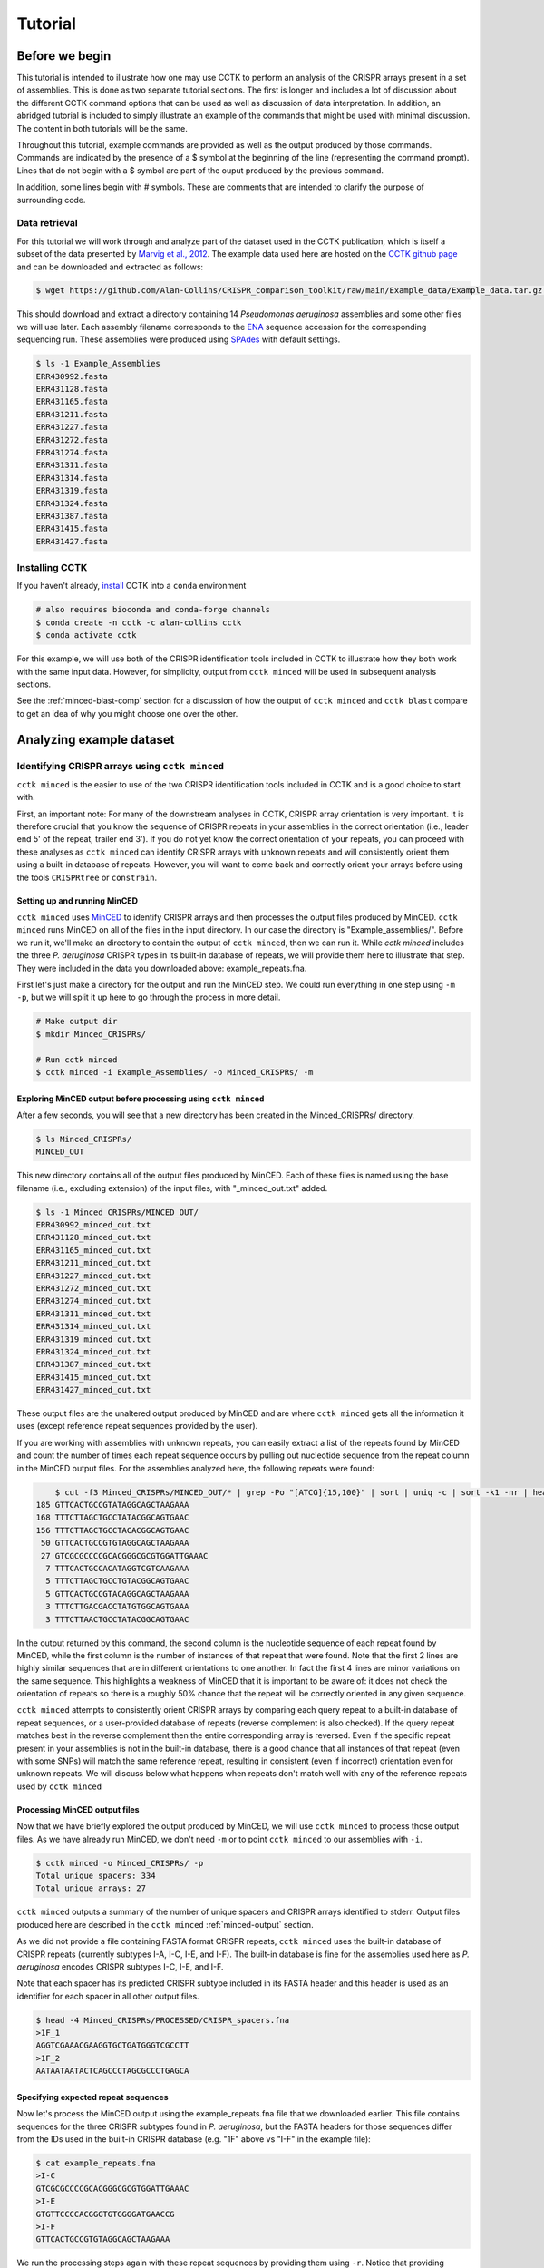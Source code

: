 ########
Tutorial
########

***************
Before we begin
***************

This tutorial is intended to illustrate how one may use CCTK to perform an analysis of the CRISPR arrays present in a set of assemblies. This is done as two separate tutorial sections. The first is longer and includes a lot of discussion about the different CCTK command options that can be used as well as discussion of data interpretation. In addition, an abridged tutorial is included to simply illustrate an example of the commands that might be used with minimal discussion. The content in both tutorials will be the same.

Throughout this tutorial, example commands are provided as well as the output produced by those commands. Commands are indicated by the presence of a $ symbol at the beginning of the line (representing the command prompt). Lines that do not begin with a $ symbol are part of the ouput produced by the previous command.

In addition, some lines begin with # symbols. These are comments that are intended to clarify the purpose of surrounding code.

Data retrieval
==============

For this tutorial we will work through and analyze part of the dataset used in the CCTK publication, which is itself a subset of the data presented by `Marvig et al., 2012 <https://doi.org/10.1038/ng.3148>`_. The example data used here are hosted on the `CCTK github page <https://github.com/Alan-Collins/CRISPR_comparison_toolkit>`_ and can be downloaded and extracted as follows:

.. code-block:: shell

	$ wget https://github.com/Alan-Collins/CRISPR_comparison_toolkit/raw/main/Example_data/Example_data.tar.gz -O - | tar -xz

This should download and extract a directory containing 14 *Pseudomonas aeruginosa* assemblies and some other files we will use later. Each assembly filename corresponds to the `ENA <https://www.ebi.ac.uk/ena/browser/home>`_ sequence accession for the corresponding sequencing run. These assemblies were produced using `SPAdes <https://github.com/ablab/spades>`_ with default settings.

.. code-block:: shell

	$ ls -1 Example_Assemblies
	ERR430992.fasta
	ERR431128.fasta
	ERR431165.fasta
	ERR431211.fasta
	ERR431227.fasta
	ERR431272.fasta
	ERR431274.fasta
	ERR431311.fasta
	ERR431314.fasta
	ERR431319.fasta
	ERR431324.fasta
	ERR431387.fasta
	ERR431415.fasta
	ERR431427.fasta

Installing CCTK
===============

If you haven't already, `install <usage.html>`_ CCTK into a ``conda`` environment

.. code-block:: shell
	
	# also requires bioconda and conda-forge channels
	$ conda create -n cctk -c alan-collins cctk
	$ conda activate cctk

For this example, we will use both of the CRISPR identification tools included in CCTK to illustrate how they both work with the same input data. However, for simplicity, output from ``cctk minced`` will be used in subsequent analysis sections.

See the :ref:`minced-blast-comp` section for a discussion of how the output of ``cctk minced`` and ``cctk blast`` compare to get an idea of why you might choose one over the other.

*************************
Analyzing example dataset
*************************

Identifying CRISPR arrays using ``cctk minced``
===============================================

``cctk minced`` is the easier to use of the two CRISPR identification tools included in CCTK and is a good choice to start with. 

First, an important note: For many of the downstream analyses in CCTK, CRISPR array orientation is very important. It is therefore crucial that you know the sequence of CRISPR repeats in your assemblies in the correct orientation (i.e., leader end 5' of the repeat, trailer end 3'). If you do not yet know the correct orientation of your repeats, you can proceed with these analyses as ``cctk minced`` can identify CRISPR arrays with unknown repeats and will consistently orient them using a built-in database of repeats. However, you will want to come back and correctly orient your arrays before using the tools ``CRISPRtree`` or ``constrain``.

Setting up and running MinCED
-----------------------------

``cctk minced`` uses `MinCED <https://github.com/ctSkennerton/minced>`_ to identify CRISPR arrays and then processes the output files produced by MinCED. ``cctk minced`` runs MinCED on all of the files in the input directory. In our case the directory is "Example_assemblies/". Before we run it, we'll make an directory to contain the output of ``cctk minced``, then we can run it. While `cctk minced` includes the three *P. aeruginosa* CRISPR types in its built-in database of repeats, we will provide them here to illustrate that step. They were included in the data you downloaded above: example_repeats.fna.

First let's just make a directory for the output and run the MinCED step. We could run everything in one step using ``-m -p``, but we will split it up here to go through the process in more detail.

.. code-block:: shell
	
	# Make output dir
	$ mkdir Minced_CRISPRs/

	# Run cctk minced
	$ cctk minced -i Example_Assemblies/ -o Minced_CRISPRs/ -m

Exploring MinCED output before processing using ``cctk minced``
---------------------------------------------------------------

After a few seconds, you will see that a new directory has been created in the Minced_CRISPRs/ directory.

.. code-block:: shell

	$ ls Minced_CRISPRs/
	MINCED_OUT

This new directory contains all of the output files produced by MinCED. Each of these files is named using the base filename (i.e., excluding extension) of the input files, with "_minced_out.txt" added.

.. code-block:: shell

	$ ls -1 Minced_CRISPRs/MINCED_OUT/
	ERR430992_minced_out.txt
	ERR431128_minced_out.txt
	ERR431165_minced_out.txt
	ERR431211_minced_out.txt
	ERR431227_minced_out.txt
	ERR431272_minced_out.txt
	ERR431274_minced_out.txt
	ERR431311_minced_out.txt
	ERR431314_minced_out.txt
	ERR431319_minced_out.txt
	ERR431324_minced_out.txt
	ERR431387_minced_out.txt
	ERR431415_minced_out.txt
	ERR431427_minced_out.txt

These output files are the unaltered output produced by MinCED and are where ``cctk minced`` gets all the information it uses (except reference repeat sequences provided by the user). 

If you are working with assemblies with unknown repeats, you can easily extract a list of the repeats found by MinCED and count the number of times each repeat sequence occurs by pulling out nucleotide sequence from the repeat column in the MinCED output files. For the assemblies analyzed here, the following repeats were found:

.. code-block:: shell

	$ cut -f3 Minced_CRISPRs/MINCED_OUT/* | grep -Po "[ATCG]{15,100}" | sort | uniq -c | sort -k1 -nr | head
    185 GTTCACTGCCGTATAGGCAGCTAAGAAA
    168 TTTCTTAGCTGCCTATACGGCAGTGAAC
    156 TTTCTTAGCTGCCTACACGGCAGTGAAC
     50 GTTCACTGCCGTGTAGGCAGCTAAGAAA
     27 GTCGCGCCCCGCACGGGCGCGTGGATTGAAAC
      7 TTTCACTGCCACATAGGTCGTCAAGAAA
      5 TTTCTTAGCTGCCTGTACGGCAGTGAAC
      5 GTTCACTGCCGTACAGGCAGCTAAGAAA
      3 TTTCTTGACGACCTATGTGGCAGTGAAA
      3 TTTCTTAACTGCCTATACGGCAGTGAAC

In the output returned by this command, the second column is the nucleotide sequence of each repeat found by MinCED, while the first column is the number of instances of that repeat that were found. Note that the first 2 lines are highly similar sequences that are in different orientations to one another. In fact the first 4 lines are minor variations on the same sequence. This highlights a weakness of MinCED that it is important to be aware of: it does not check the orientation of repeats so there is a roughly 50% chance that the repeat will be correctly oriented in any given sequence. 

``cctk minced`` attempts to consistently orient CRISPR arrays by comparing each query repeat to a built-in database of repeat sequences, or a user-provided database of repeats (reverse complement is also checked). If the query repeat matches best in the reverse complement then the entire corresponding array is reversed. Even if the specific repeat present in your assemblies is not in the built-in database, there is a good chance that all instances of that repeat (even with some SNPs) will match the same reference repeat, resulting in consistent (even if incorrect) orientation even for unknown repeats. We will discuss below what happens when repeats don't match well with any of the reference repeats used by ``cctk minced``

Processing MinCED output files
------------------------------

Now that we have briefly explored the output produced by MinCED, we will use ``cctk minced`` to process those output files. As we have already run MinCED, we don't need ``-m`` or to point ``cctk minced`` to our assemblies with ``-i``.

.. code-block:: shell
	
	$ cctk minced -o Minced_CRISPRs/ -p
	Total unique spacers: 334
	Total unique arrays: 27

``cctk minced`` outputs a summary of the number of unique spacers and CRISPR arrays identified to stderr. Output files produced here are described in the ``cctk minced`` :ref:`minced-output` section.

As we did not provide a file containing FASTA format CRISPR repeats, ``cctk minced`` uses the built-in database of CRISPR repeats (currently subtypes I-A, I-C, I-E, and I-F). The built-in database is fine for the assemblies used here as *P. aeruginosa* encodes CRISPR subtypes I-C, I-E, and I-F.

Note that each spacer has its predicted CRISPR subtype included in its FASTA header and this header is used as an identifier for each spacer in all other output files.

.. code-block:: shell

	$ head -4 Minced_CRISPRs/PROCESSED/CRISPR_spacers.fna
	>1F_1
	AGGTCGAAACGAAGGTGCTGATGGGTCGCCTT
	>1F_2
	AATAATAATACTCAGCCCTAGCGCCCTGAGCA

Specifying expected repeat sequences
------------------------------------

Now let's process the MinCED output using the example_repeats.fna file that we downloaded earlier. This file contains sequences for the three CRISPR subtypes found in *P. aeruginosa*, but the FASTA headers for those sequences differ from the IDs used in the built-in CRISPR database (e.g. "1F" above vs "I-F" in the example file):

.. code-block:: shell

	$ cat example_repeats.fna
	>I-C
	GTCGCGCCCCGCACGGGCGCGTGGATTGAAAC
	>I-E
	GTGTTCCCCACGGGTGTGGGGATGAACCG
	>I-F
	GTTCACTGCCGTGTAGGCAGCTAAGAAA

We run the processing steps again with these repeat sequences by providing them using ``-r``. Notice that providing repeat sequences does not change the number of spacers or arrays found. This is only used to decide which direction each array should be and to assign names to spacers.

.. code-block:: shell
	
	# Note running with a custom repeat file doesn't change the number of spacers and arrays identified
	$ cctk minced -o Minced_CRISPRs/ -p -r example_repeats.fna
	Total unique spacers: 334
	Total unique arrays: 27

Rerunning processing steps will overwrite the existing files in the Minced_CRISPRs/PROCESSED/ directory. If you ever want to preserve the output from a processing run, you will need to rename the PROCESSED folder to something else to prevent the data being overwritten.

When repeats are provided as an input file, the built-in database of CRISPR repeats is not used. All identified CRISPR spacers will therefore be assigned subtypes with the IDs present in the provided file.

.. code-block:: shell

	$ head -4 Minced_CRISPRs/PROCESSED/CRISPR_spacers.fna
	>I-F_1
	AGGTCGAAACGAAGGTGCTGATGGGTCGCCTT
	>I-F_2
	AATAATAATACTCAGCCCTAGCGCCCTGAGCA

What about if the repeats in the built-in database or in the file provided using ``-r`` are not the repeats present in our assemblies? Let's see.

The example assemblies we are working with here have only subtype I-F arrays. Let's see what happens if we use a repeats file containing only the I-E repeat:

.. code-block:: shell
	
	# Use grep to find the line containing "I-E" and return that line and the line after
	$ grep -A1 "I-E" example_repeats.fna > 1E_repeat.fna
	$ cat 1E_repeat.fna
	>I-E
	GTGTTCCCCACGGGTGTGGGGATGAACCG
	
	# Now use the new 1E_repeat.fna file as input to cctk minced with -r
	$ cctk minced -o Minced_CRISPRs/ -p -r 1E_repeat.fna
	Total unique spacers: 334
	Total unique arrays: 27

Now if we have a look at our CRISPR spacers we will see that the first couple of spacers in our file, which were previously identified as subtype I-F, have a different header

.. code-block:: shell

	$ head -4 Minced_CRISPRs/PROCESSED/CRISPR_spacers.fna
	>unknown_CRISPR_type(I-E)_1
	GACCGGCAGCAAGCCAAGGTGCAGTCGCTGCA
	>unknown_CRISPR_type(I-E)_2
	AGATCGTCCTGGGCGGCAGGTCCGGATTGTCT

When ``cctk minced`` finds that a repeat differs at more than 5 bases from any repeat in the database being used, that repeat is classified as unknown. When a repeat is classified as unknown, the most similar repeat subtype is included in parentheses in the ID for all spacers in the arrays with that repeat. As we only provided a repeat associated with subtype I-E, that repeat is the best matching and is therefore included in the header for all spacers.

**N.B.** Even if the best-matching repeat in the database used (built-in or from the file provided) differs by more than 5 mismatches, that repeat is still used to orient the array. This is done so that even though the resulting orientation may not be correct relative to the leader end, at least all the arrays with the same repeat will be oriented the same way. This is important as CCTK checks for identical spacers between arrays based on simply comparing their sequence (meaning two identical spacers that are the reverse complement of one another will not be identified as identical). In addition, consistently oritenting the arrays will allow you to visualize them later and hopefully easily spot whether they are the right way round or not.

Grouping very similar spacers based on SNPs
-------------------------------------------

Sometimes, due to the acquisiton of mutations, or sequencing errors, CRISPR spacers may be identified that differ only by one or two bases. If you wish spacers that differ by a small amount to be considered the same by ``cctk`` tools, then you can use ``cctk minced`` to identify groups of highly similar spacers and to assign them the same ID. This is done by using ``-s`` and providing an integer threshold defining the number of SNPs that can exist between to spacers for those spacers to be considered the same. The deafault behaviour of ``cctk minced`` is to consider spacers that differ by a single base to be different.

This process is performed during the processing steps performed by ``cctk minced`` and so we do not need to run MinCED again. Our command is therefore very similar to those above:

.. code-block:: shell

	# Consider spacers with 2 or fewer SNPs to be the same
	$ cctk minced -o Minced_CRISPRs/ -p -s 2
	Total unique spacers: 327
	Total unique arrays: 27

Note that the number of unique spacers identified is now 327 instead of 334. 

The spacers that have now been reduced to a single representetive are described in an output file that was not produced by previous runs: :ref:`spacer-cluster-reps`

.. code-block:: shell

	$ cat Minced_CRISPRs/PROCESSED/Spacer_cluster_members.txt
	1F_15   TGGAGAAAAGCAATTCGAGTGGTGCGAGGCCA
	1F_19   TGCCCGAATACGACTTGCGCGAGGAAGACGGT
	1F_36   AGCAGCGGCTCCAGAAAGAGGGGCGCTGCCTG
	1F_45   TGTCCCGAAGTTCATAAGCGGGCTTAGGGCGA TGTCTCGAAGTTCATAAGCGGGCTTCGGGCGA TGTCCCGAAGTTCATAAGCGGGCTTCGGGCGA
	1F_85   GCCCAGGCACGTTTGCTCGCGCTTTGATCTCA


Identifying CRISPR arrays using ``cctk blast``
==============================================

Setting up
----------

Before we can run ``cctk blast`` we must first perform a few steps to prepare our sequences. ``cctk blast`` requires that we provide out input in the form of a blast database. 

As described in the ``cctk blast`` :ref:`blast-before-you-run` section, there are several requirements that your sequences must satisfy:

#. No pipe symbols ("|") in any of your fasta headers.
#. None of the fasta headers in the sequences are the same.
#. If your sequences are broken up into multiple contigs, ensure that each fasta header contains an identifier that can be used to associate the sequences.

The example sequences we are working with here were assembled using Spades, which produces assemblies with contig headers that can not be distinguished between files:

.. code-block:: shell

	$ head -1 Example_Assemblies/* | head -5
	==> Example_Assemblies/ERR430992.fasta <==
	>NODE_1_length_922990_cov_42.400140

	==> Example_Assemblies/ERR431128.fasta <==
	>NODE_1_length_703400_cov_61.868510

If we were to combine these sequences into a single blast database, it would be laborious to later figure out which sequences came from which files. Instead, as each filename contains identifying information (the ERR accession number), we will add that accession to each fasta header in each file. This modification can be acheived with the following bash commands:


.. code-block:: shell
	
	$ for file in Example_Assemblies/*; do id=${file%.*}; id=${id#*/}; sed -i "s/>/>${id}_/" $file; done

	# All fasta headers now contain the ERR accession number
	$ head -1 Example_Assemblies/* | head -5
	==> Example_Assemblies/ERR430992.fasta <==
	>ERR430992_NODE_1_length_922990_cov_42.400140

	==> Example_Assemblies/ERR431128.fasta <==
	>ERR431128_NODE_1_length_703400_cov_61.868510

Now all of the fasta headers in our assembly files can easily be related back to the assembly to which they belong.

Now let's make a directory to contain our blastdb, combine our sequences, and make the bastabase:

.. code-block:: shell

	$ mkdir Blastdb
	$ cat Example_Assemblies/* > all_assemblies.fna
	$ makeblastdb -in all_assemblies.fna -out Blastdb/assembly_db -dbtype nucl -parse_seqids

We are now ready to identify CRISPR arrays using ``cctk blast``.

Running ``cctk blast``
----------------------

First, make a folder to contain the outputs produced by ``cctk blast``. Then we can run it. We need to provide a description of an identifier that is present in all the fasta headers for a given assembly as our assemblies are all in multiple contigs. In our case that identifier is the ERR accession we added above. We will provide it as a regex here, but see the :ref:`blast-contig-ids` section of the `cctk blast <blast.html>`_ documentation page for a description of other options for how you can specify this information.

.. code-block:: shell
	
	# Make output dir
	$ mkdir Blast_CRISPRs

	# Run cctk blast
	$ cctk blast -d Blastdb/assembly_db -r example_repeats.fna -o Blast_CRISPRs/ -p "ERR\d+" -s 2
	Total unique spacers: 242
	Total unique arrays: 22

Note that ``cctk blast`` identifies a different number of spacers and a different number of arrays than ``cctk minced`` did. (326 vs 327 and 28 vs 27 when run without using ``-s``). A description of the differences between the two approaches that lead to these different outputs can be found in the :ref:`minced-blast-comp` section below.

``cctk blast`` can also use a SNP threshold to consider slightly different spacers to be the same, just like with ``cctk minced``. In addition, as most of the running time of ``cctk minced`` is spent running ``blastn`` using a BLASTdb followed by lots of ``blastdbcmd``, we can improve running time by using multiple threads for those two steps with ``-t``

.. code-block:: shell
	
	# Won't work if you are on a computer with only 1 thread
	# We're including the time command to get running time information

	# 1 thread as we did above
	$ time cctk blast -d Blastdb/assembly_db -r example_repeats.fna -o Blast_CRISPRs/ -p "ERR\d+" -s 2 -t 1
	Total unique spacers: 326
	Total unique arrays: 28

	real    0m23.217s
	user    0m3.917s
	sys     0m1.190s

	# 2 threads
	$ time cctk blast -d Blastdb/assembly_db -r example_repeats.fna -o Blast_CRISPRs/ -p "ERR\d+" -s 2 -t 2
	Total unique spacers: 326
	Total unique arrays: 28

	real    0m15.294s
	user    0m3.720s
	sys     0m1.232s

	# 4 threads
	$ time cctk blast -d Blastdb/assembly_db -r example_repeats.fna -o Blast_CRISPRs/ -p "ERR\d+" -s 2 -t 4
	Total unique spacers: 326
	Total unique arrays: 28

	real    0m9.694s
	user    0m3.395s
	sys     0m1.261s

As you can see in the example above showing run times on my computer ("real" is the actual running time), increasing the number of threads used can improve runtimes and is especially helpful if you are running ``cctk blast`` on a large number of assemblies

``cctk blast`` produces the same kind of outputs as ``cctk minced``. We can see the list of output files produced by each tool as a sort of table, with the ``cctk minced`` output in the left column and ``cctk blast`` output in the right column. The following command lists the contents of each output directory in separate columns with the name of the ``cctk`` tool that produced them as column headers:

.. code-block:: shell

	$ paste <(echo "Minced"; ls Minced_CRISPRs/PROCESSED/) <(echo "Blast"; ls Blast_CRISPRs/) | column -t
	Minced                      Blast
	Array_IDs.txt               Array_IDs.txt
	Array_locations.bed         Array_locations.bed
	Array_network.txt           Array_network.txt
	Array_representatives.txt   Array_representatives.txt
	Array_seqs.txt              Array_seqs.txt
	CRISPR_spacers.fna          CRISPR_spacers.fna
	CRISPR_summary_table.csv    CRISPR_summary_table.csv
	CRISPR_summary_table.txt    CRISPR_summary_table.txt
	Spacer_cluster_members.txt  Spacer_cluster_members.txt

.. _network-tutorial:

Exploring CRISPR array relationships using a network representation
===================================================================

Now that we have predicted CRISPR arrays in the example assemblies, we can begin to explore the relationships between these arrays. We will first visualize array relationships as a network to see how arrays in this dataset are related on a broad scale, and then we will explore more closely the relationships between a small number of arrays. In the following example, we will use `Cytoscape <https://cytoscape.org/>`_ to visualize our array relationship network and will work with the data we generated using ``cctk minced``. We will refer to arrays within the network representation as "nodes" and the relationship between two arrays as an "edge".

Both ``cctk minced`` and ``cctk blast`` produced a file called :ref:`array-network` which can be read directly in to Cytoscape by simply clicking and dragging the file onto a Cytoscape window. You should then define the columns as in the following image (These definitions are used for applying styles according to node and edge attributes):

.. image:: images/network_import_tutorial.png

After importing the data, we can use styles to colour edges according to the number of spacers shared or the jaccard similarity between arrays to quickly get a sense of the relationships within each of our clusters. Below is an image showing the network with edges coloured according to the Jaccard similarity between each pair of nodes (darker colours indicate higher array similarity).

.. image:: images/eg_network_tutorial.png

In this network representation of array relationships, it is clear that there are five distinct clusters of arrays. Any arrays that do not share any spacers with any other arrays in the dataset are not shown in this network. We will now look more closely at the two largest clusters using other CCTK tools. Note that the largest cluster here is the same as "Cluster 2" which was analyzed in the CCTK publication. However, the array IDs do not correspond between this network and the dataset presented in the publication because we are only working with a subset of the dataset here.

.. _diffplot-tutorial:

Using CRISPRdiff to visualize array relationships
=================================================

Introduction
------------

`CRISPRdiff <crisprdiff.html>`_ can be used to quickly and easily identify the spacers that are shared and distinct between CRISPR arrays. Here we will use it to visualise the two largest clusters of arrays that we saw in the :ref:`network-tutorial`. For this example we will create a directory within our Minced_CRISPRs/ directory and save plots at that location.

**N.B.** In the following sections, the spacers within arrays will be referred to using their index within the array and their colour. e.g. the leader-most (i.e., left-most) spacer in a given array is spacer 1, while the next spacer (2nd spacer) is spacer 2. From the trailer end, spacers will be numbered using negative numbers. E.g. the trailer-most (i.e., right-most) spacer is spacer -1, while the next spacer from the trailer end is -2 etc.

.. code-block:: shell

	$ cd Minced_CRISPRs
	Minced_CRISPRs$ mkdir Plots

Largest cluster
---------------

First let's look at the largest cluster.

.. code-block:: shell

	Minced_CRISPRs$ cctk crisprdiff -a PROCESSED/Array_IDs.txt -o Plots/largest_cluster_diff.png 3 13 14 15 16 17 27
	Identified 28 spacers present in more than one array. 

That command produces the plot shown below. The components of this plot are described in the :ref:`diff-output` section of the `CRISPRdiff <crisprdiff.html>`_ documentation page.

.. image:: images/largest_cluster_diff.png

The plot produced by CRISPRdiff shows spacers that are unique to each array (thin black rectangles) and present in more than one array (coloured rectangles - fill and outline colour combination is unique to each spacer). In addition, to further highlight spacers found in more than one array, lines are drawn between identical spacers in adjacently plotted arrays. The colour of these lines is the same as the fill colour of the corresponding spacer (you can also add an outline to the lines corresponding to the outline of the spacer using ``--connection-outline``).

Choosing array order
^^^^^^^^^^^^^^^^^^^^

The default behaviour of CRISPRdiff is to plot arrays in an order that maximizes the number of spacers shared between adjacently plotted arrays (seen as lines between arrays). However, depending on which regions of the arrays you are more interested in, you may wish to manually set the order to better highlight certain relationships. In the above image, the three spacers near the middle of array 3 are shared with another array (indicated by the presence of fill and outline colour rather than being thin black rectangles). However, no lines are drawn to indicate where in another array those spacers are also seen. If we were interested in displaying how these spacers in particular are shared between arrays then we may want to change the array order to acheive that. These three spacers can also be seen in the middle of array 27 (next to the same blue and yellow spacer they are adjacent to in array 3)

.. code-block:: shell

	# Array order is specified from top to bottom of the output plot
	Minced_CRISPRs$ cctk crisprdiff -a PROCESSED/Array_IDs.txt -o Plots/largest_cluster_diff_reorder.png --preordered 15 17 16 13 14 27 3
	Identified 28 spacers present in more than one array. 

This produces the below plot that better highlights the presence of the spacers in arrays 3 and 27. 

.. image:: images/largest_cluster_diff_reorder.png

Investigating individual spacers
^^^^^^^^^^^^^^^^^^^^^^^^^^^^^^^^

The CRISPRdiff plot of the larger cluster arrays shows that the spacer at position 2 in array 17 has been duplicated. This spacer is present at both position 2 and near the middle of array 17 (position 12). This plot was generated using CRISPR spacers identified using ``cctk minced`` with the option ``-s 2``. This means that spacers differing by two or fewer mismatches have been considered the same. In the case of this spacer, we might want to check if this spacer at position 12 in array 17 is indeed identical to the spacer at position 2 to help us assess whether this is likely a real duplication. 

The first step in assessing this is to find the identity of the spacer. We extract that information from the Array_IDs.txt file using the following command:

.. code-block:: shell

	# awk to find line of array 17 extract relevant column
	# First column is array ID so need the 3rd or 13th column. We'll check column 3 first
	Minced_CRISPRs$ awk '$1==17 {print $3}' PROCESSED/Array_IDs.txt
	1F_19

	# Extract column 13 as well just to check. It should be the same spacer ID
	Minced_CRISPRs$ awk '$1==17 {print $13}' PROCESSED/Array_IDs.txt
	1F_19

Now that we know the ID of the duplicated spacer, we can check if that spacer ID corresponds to a group of spacers that were deduplicated due to fewer than two mismatches. That information is in the Spacer_cluster_members.txt file in the PROCESSED/ directory.

.. code-block:: shell

	Minced_CRISPRs$ grep -w 1F_19 PROCESSED/Spacer_cluster_members.txt
	1F_19   TGCCCGAATACGACTTGCGCGAGGAAGACGGT

This line of the Spacer_cluster_members.txt file means that this spacer ID does indeed represent 2 spacers that have been deduplicated. The sequence in the Spacer_cluster_members.txt is the variant of spacer 1F_19 that was removed from the dataset. CCTK chooses the most numerous variant to be the representative when deduplicating spacers. That means that the representative sequence is likely the one at position 2 in arrays 15, 17, 16 etc., while the minor variant is likely the suspect duplication we are assessing. However we can check. 

To check which of the spacers in array 17 is the variant we can either rerun ``cctk minced`` using ``-s 0`` and plot the corresponding arrays to see which spacer is different between the two plots, or we can look at the MinCED output files. We'll check the MinCED output files here.

First, which assembly contains array 17? That information is in the Array_representatives.txt file.

.. code-block:: shell

	Minced_CRISPRs$ grep -w 17 PROCESSED/Array_representatives.txt
	17      ERR431272

So we're expecting that the variant spacer sequence will only be present in the assembly ERR431272 and therefore only present in the corresponding MinCED output file. Let's check them all and make sure it's only in the one file. As spacers in the MinCED output files have the same orientation they did in the assembly we need to check for the reverse complement of the spacer sequence as well.

.. code-block:: shell
	
	# First check the oriented version of the spacer
	Minced_CRISPRs$ grep -w TGCCCGAATACGACTTGCGCGAGGAAGACGGT MINCED_OUT/ERR431272_minced_out.txt

	# No results. How about the reverse complement?
	Minced_CRISPRs$ grep -w ACCGTCTTCCTCGCGCAAGTCGTATTCGGGCA MINCED_OUT/ERR431272_minced_out.txt
	MINCED_OUT/ERR431272_minced_out.txt:411725          TTTCTTAGCTGCCTATACGGCAGTGAAC    ACCGTCTTCCTCGCGCAAGTCGTATTCGGGCA        [ 28, 32 ]

This shows (as expected) that this variant of the spacer is only present in the MinCED output file associated with ERR431272 (the assembly with array 17). Looking at that MinCED output file by eye confirms that the spacer at position 12 in the array is the variant.

In general, it may be worthwhile to run ``cctk minced`` or ``cctk blast`` with different spacer mismatch settings. You can then visualize the array relationship network and CRISPRdiff plots to see the effect of deduplicating spacers on array relationships in your dataset. The above example simply illustrates how one can use the information in CCTK output files to related CRISPRdiff plots back to the underlying data.


Smaller cluster
---------------

.. code-block:: shell

	Minced_CRISPRs$ cctk crisprdiff -a PROCESSED/Array_IDs.txt -o Plots/smaller_cluster_diff.png 7 8 11 21
	Identified 22 spacers present in more than one array.

That command produces the below image

.. image:: images/smaller_cluster_diff.png

These arrays have much simpler relationships than the larger cluster arrays. First, none of the arrays have differences in their trailer ends. Furthermore there are no unique spacers in the middle of any of the arrays.

Next we will use `CRISPRtree <CRISPRtree.html>`_ to predict the historical relationship between these two clusters of arrays.

.. _tree-tutorial:

Using CRISPRtree to create hypotheses of array histories
========================================================

Representing array relationships as a network allows you to quickly assess how similar a group of arrays are. Visualizing a cluster of arrays using ``cctk crisprdiff`` allows you to further assess which spacers are shared or different, and where the differences between arrays are located. However, the recoinstruction of the historical relationships among arrays from the plots produced by CRISPRdiff is laborious. CRISPRtree automates that process.

Large cluster CRISPRtree
------------------------

To analyse the larger cluster using ``cctk crisprtree`` we will use the following command. Logging outputs are sent to stderr which we will direct to to a file for now (i.e., ``2> larger_cluster_tree.log``). 

.. code-block:: shell

	Minced_CRISPRs$ cctk crisprtree -a PROCESSED/Array_IDs.txt -o Plots/larger_cluster_tree.png --branch-support 3 13 14 15 16 17 27 2> larger_cluster_tree.log
	(((27:1.0,14:12.0)100:10.0,3:38.0)86:4.0,(((16:0.0,15:10.0)66:20.0,17:1.0)48:1.0,13:22.0)84:21.0);

This command produces a Newick string of the inferred tree including branch support values, which is printed to the stdout. This tree corresponds to the one plotted in the file Plots/larger_cluster_tree.png which is shown below.

.. image:: images/larger_cluster_tree.png

The components of the plot produced by CRISPRtree are described in detail in the :ref:`tree-plot` and :ref:`crisprtree-support` sections of the `CRISPRtree <CRISPRtree.html>`_ documentation page.

We won't discuss the contents of the log file here except to note that it includes the parsimony score of the tree. In this case the parsimony score is 140. We will come back to this later.

Example reconstruction of events based on CRISPRtree plot
---------------------------------------------------------

The above tree can be read as a story of the events that CRISPRtree hypothesizes have occured in the history of the analyzed arrays. The array, Anc_c is hypothesized to be the last common ancestor of all analyzed arrays. (**N.B** underscores are using in ancestral array names here, but not in the plot, to improve readability.)

From Anc_c, two arrays arose: Anc_a and Anc_f. The events in the upper clade, starting with Anc_a, will be described here to illustrate how the visualization produced by CRISPRtree can be interpreted. Anc_a differs from its ancestor Anc_c by the deletion of two spacers and the acquisition of several. From Anc_a, the extant array 13 arose by the deletion of two sets of spacers and the acquisition of two spacers, and Anc_b arose through the acquisition of a single spacer. From Anc_b, the extant array 17 arose through the duplication of an existing spacer, and Anc_e arose through two deletions. The extant array 16 has no annotated events, indicating that it is identical to Anc_e, while array 15 differs from Anc_e by a single deletion. As array 16 and Anc_e are identical, array 16 can be considered to be the ancestor of array 15.

Interestingly, array 3 has an annotated insertion event. These events indicate the possible occurence of ectopic spacer acquisition or the insertion of multiple spacers via a recombination event. However, an alternative hypothesis that these spacers were instead lost from other arrays must also be considered. In this case, it is possible that the two spacers were present in arrays Anc_f and Anc_c, but lost in Anc_d.

Branch support
--------------

``cctk crisprtree`` can optionally calculate a measure of branch support for all internal nodes. The process by which that is done is described in the ref:`crisprtree-support` section of the `CRISPRtree <CRISPRtree.html>`_ documentation page.

The above command included ``--branch-support`` and so the resulting image and Newick string included branch support values. The plot only includes colour indications of what the support is at each internal node. The Newick string includes the percent support values. 

**N.B.** Branch support is calculated using the replicates of the CRISPRtree search for the most parsimonious tree. The default number of replicates (``-r``) is 100. However, if you use a lower value for ``-r``, the branch support calculation will be limited to that number of replicates. If you use ``-r 1`` then branch support for all nodes will be 100% as only a single tree was tried. Therefore, be sure to consider the number of replicates used when interpreting branch support values.

Small cluster CRISPRtree
------------------------

Next, let's have a look at the smaller cluster.

.. code-block:: shell

	Minced_CRISPRs$ cctk crisprtree -a PROCESSED/Array_IDs.txt -o Plots/smaller_cluster_tree.png --branch-support 7 8 11 21 2> smaller_cluster_tree.log
	((8:0.0,21:2.0,7:10.0)83:7.0,11:32.0);

.. image:: images/smaller_cluster_tree.png

This tree is not well resolved. Arrays 7, 8, and 21 are part of a polytomy and are all predicted to descend from a common acestor, Anc_c (or array 8, which is identical to Anc_c). When there is less information present (i.e., fewer differences between arrays), the resulting tree is less informative.

Again, let's note the parsimony score of this tree which was written to the log file: 51

.. _constrain-tutorial:

Using Constrain to test phylogenetic hypotheses
===============================================

CRISPRtree produces what it considers to be the most parsimonious tree to explain the relationships between CRISPR arrays. However, you may have other phylogenetic data for the genomes in which the CRISPR arrays being analyzed were found. Constrain allows you to evaluate whether the CRISPR array relationships are consistent with other phylogenetic data.

Example dataset
---------------

Included in the folder you downloaded at the beginning of this tutorial are two tree files in Newick format: small_cluster_mid_root.nwk and large_cluster_mid_root.nwk. Those files are trees of the isolates encoding the arrays in the smaller and larger cluster examined above. The trees are maximum liklihood trees inferred by `IQTREE2 <http://www.iqtree.org/>`_ using a core genome alignment generated using `Spine <https://github.com/egonozer/Spine>`_, `Nucmer <http://mummer.sourceforge.net/>`_, and `some scripts published in the CCTK paper <https://github.com/Alan-Collins/Spine-Nucmer-SNPs>`_.

Here we are going to use ``cctk constrain`` to assess whether the CRISPR array relationships in the two clusters are consistent with these trees. However, before we do, we need to generate another file that is required by ``cctk constrain`` (referred to in the help message as a "genome-array-file". That file simply indicates which leaves in the tree we are analyzing correspond to which arrays (i.e., which arrays each assembly encodes). That information is contained in the :ref:`array-reps` output file produced by ``cctk minced`` and ``cctk blast``

Constructing the genome-array file
----------------------------------

The genome-array file needs to be a two column, whitespace-delimited file in which the first column is the array ID and the second column is a single assembly in which it was found. If an array is present in multiple assemblies, each of those are indicated on a separate line. For example, for the larger cluster, the genome-array file looks like this:

.. code-block:: shell

	3 ERR431311
	15 ERR430992
	13 ERR431165
	16 ERR431324
	16 ERR431211
	16 ERR431314
	27 ERR431319
	14 ERR431128
	17 ERR431272

Note in the above file that array 16 is in three assemblies.

You can make the above file manually in a text editor, or you can use ``grep`` to extract the relevant lines from the :ref:`array-reps` from ``cctk minced`` and ``cctk blast`` and then use a loop to process the lines of that file. For example, the above was generated using this command:

.. code-block:: shell
	
	# To make the same file for the small cluster, replace the list of array IDs being echo-ed
	Minced_CRISPRs$ grep -w -f <( echo "3 13 14 15 16 17 27" | sed 's/ /\n/g' ) PROCESSED/Array_representatives.txt | while read array assembly_list; do for assembly in $assembly_list; do echo $array $assembly; done; done > large_cluster_genome_array_file.txt

The genome-array file for the small cluster is

.. code-block:: shell

	21 ERR431387
	11 ERR431427
	7 ERR431274
	8 ERR431415


Running ``cctk constrain``
--------------------------

Smaller cluster
^^^^^^^^^^^^^^^

We'll start with the small cluster. We can run ``cctk constrain`` as follows (We'll use ``--replace-brlens`` to keep the topology from the input tree, but with branch lengths based on the parsimony cost of inferred events):

.. code-block:: shell

	Minced_CRISPRs$ cctk constrain -a PROCESSED/Array_IDs.txt -g small_cluster_genome_array_file.txt -t ../small_cluster_mid_root.nwk -o Plots/smaller_cluster_constrain.png --replace-brlens
	Total tree score is 51

	(ERR431427.11:32,((ERR431274.7:10,ERR431387.21:1)Anc_a:1,ERR431415.8:0)Anc_b:7)Anc_c:0;

Constrain produces the below tree and reports that the score of this tree is 51. That is the same as the score we took note of for the CRISPRtree tree. Equal parsimony scores for these two trees indicate that the two trees are equally good explanations of the array relationships. 

**N.B.** When CRISPRtree finds multiple, equally parsimonious trees, it reports all of them to the user. CRISPRtree only identified a single most parsimonious tree. In fact, CRISPRtree would not have found this topology due to the method it uses to search. This highlights that CRISPRtree will not sample every possible topology; it is possible that in some cases a more parsimonious tree can exist than the best tree CRISPRtree can find. However, the search used by CRISPRtree is much faster than sampling all possible topologies and was therefore chosen in spite of that limitation.

An examination of the plot produced by ``cctk constrain`` shows how the evolution of the arrays would have to differ given this topology, compared to the CRISPRtree topology.

.. image:: images/smaller_cluster_constrain.png

If you compare the above image to that produced by CRISPRtree you will notice a single difference in the topologies. Namely, that the polytomy of arrays 7, 8, and 21 in the CRISPRtree tree is resolved here (as it was resolved in the input tree based on core genome alignments).

However, in spite of this difference in topology, as indicated by the scores, the parsimony cost of events predicted to have occurred is the same.

There is a single difference between the location of events in the two trees. In the CRISPRtree tree, array 21 has a duplication since its ancestor, while in the Constrain tree that duplication occurred in the ancestral array of array 21 (Anc_a). The reason for this difference is that CRISPRtree (and Constrain which uses the same model to infer events) processes duplicated spacers differently depending on whether the sibling array has a copy of the spacer. If the sibling array has a copy of the spacer, then a duplication is inferred to have occurred since the ancestor. However, if the sibling array does not contain the spacer, then all copies of that spacer (and possibly more spacers) are inferred to have been deleted. When a deletion event is identified, all spacers present in one array but missing in the sibling are added to the ancestor. The difference in how these two scenarios are processed causes the observed difference here.


Larger cluster
^^^^^^^^^^^^^^

.. _minced-blast-comp:

***************************************************
``cctk minced`` vs ``cctk blast`` output comparison
***************************************************

TO ADD

